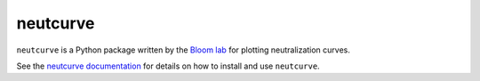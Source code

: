 ======================================
neutcurve
======================================
.. image:: https://travis-ci.org/jbloomlab/neutcurve.svg?branch=master
    :target: https://travis-ci.org/jbloomlab/neutcurve.svg?branch=master

``neutcurve`` is a Python package written by the `Bloom lab <https://research.fhcrc.org/bloom/en.html>`_ for plotting neutralization curves.

See the `neutcurve documentation <https://jbloomlab.github.io/neutcurve/>`_ for details on how to install and use ``neutcurve``.
